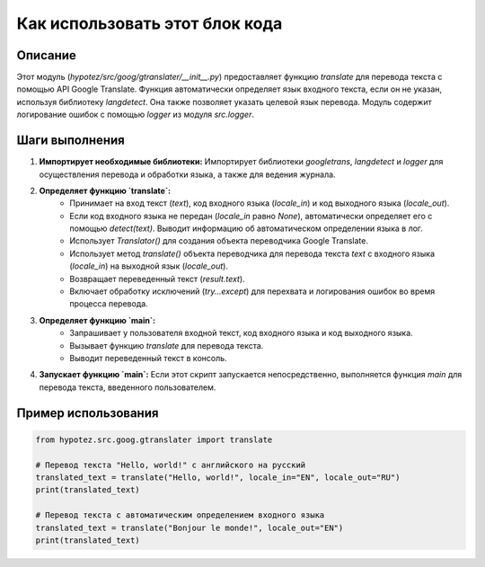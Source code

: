 Как использовать этот блок кода
=========================================================================================

Описание
-------------------------
Этот модуль (`hypotez/src/goog/gtranslater/__init__.py`) предоставляет функцию `translate` для перевода текста с помощью API Google Translate.  Функция автоматически определяет язык входного текста, если он не указан, используя библиотеку `langdetect`.  Она также позволяет указать целевой язык перевода.  Модуль содержит логирование ошибок с помощью `logger` из модуля `src.logger`.

Шаги выполнения
-------------------------
1. **Импортирует необходимые библиотеки:** Импортирует библиотеки `googletrans`, `langdetect` и `logger` для осуществления перевода и обработки языка, а также для ведения журнала.
2. **Определяет функцию `translate`:**
    - Принимает на вход текст (`text`), код входного языка (`locale_in`) и код выходного языка (`locale_out`).
    - Если код входного языка не передан (`locale_in` равно `None`), автоматически определяет его с помощью `detect(text)`.  Выводит информацию об автоматическом определении языка в лог.
    - Использует `Translator()` для создания объекта переводчика Google Translate.
    - Использует метод `translate()` объекта переводчика для перевода текста `text` с входного языка (`locale_in`) на выходной язык (`locale_out`).
    - Возвращает переведенный текст (`result.text`).
    - Включает обработку исключений (`try...except`) для перехвата и логирования ошибок во время процесса перевода.
3. **Определяет функцию `main`:**
    - Запрашивает у пользователя входной текст, код входного языка и код выходного языка.
    - Вызывает функцию `translate` для перевода текста.
    - Выводит переведенный текст в консоль.
4. **Запускает функцию `main`:** Если этот скрипт запускается непосредственно, выполняется функция `main` для перевода текста, введенного пользователем.

Пример использования
-------------------------
.. code-block:: python

    from hypotez.src.goog.gtranslater import translate

    # Перевод текста "Hello, world!" с английского на русский
    translated_text = translate("Hello, world!", locale_in="EN", locale_out="RU")
    print(translated_text)

    # Перевод текста с автоматическим определением входного языка
    translated_text = translate("Bonjour le monde!", locale_out="EN")
    print(translated_text)